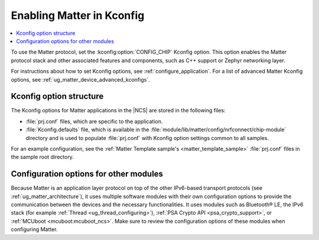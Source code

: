 .. _ug_matter_gs_kconfig:
.. _ug_matter_configuring_protocol:

Enabling Matter in Kconfig
##########################

.. contents::
   :local:
   :depth: 2

To use the Matter protocol, set the :kconfig:option:`CONFIG_CHIP` Kconfig option.
This option enables the Matter protocol stack and other associated features and components, such as C++ support or Zephyr networking layer.

For instructions about how to set Kconfig options, see :ref:`configure_application`.
For a list of advanced Matter Kconfig options, see :ref:`ug_matter_device_advanced_kconfigs`.

Kconfig option structure
************************

The Kconfig options for Matter applications in the |NCS| are stored in the following files:

* :file:`prj.conf` files, which are specific to the application.
* :file:`Kconfig.defaults` file, which is available in the :file:`module/lib/matter/config/nrfconnect/chip-module` directory and is used to populate :file:`prj.conf` with Kconfig option settings common to all samples.

For an example configuration, see the :ref:`Matter Template sample's <matter_template_sample>` :file:`prj.conf` files in the sample root directory.

Configuration options for other modules
***************************************

Because Matter is an application layer protocol on top of the other IPv6-based transport protocols (see :ref:`ug_matter_architecture`), it uses multiple software modules with their own configuration options to provide the communication between the devices and the necessary functionalities.
It uses modules such as Bluetooth® LE, the IPv6 stack (for example :ref:`Thread <ug_thread_configuring>`), :ref:`PSA Crypto API <psa_crypto_support>`, or :ref:`MCUboot <mcuboot:mcuboot_ncs>`.
Make sure to review the configuration options of these modules when configuring Matter.
